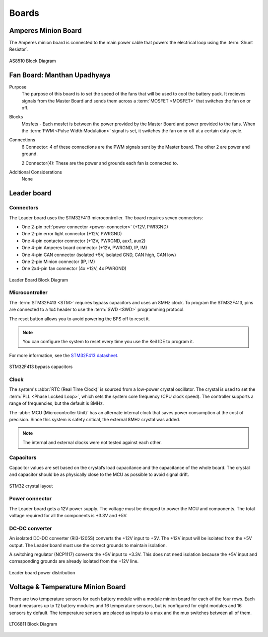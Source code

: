********
Boards
********

Amperes Minion Board
=====================

The Amperes minion board is connected to the main power cable that powers the electrical loop using 
the :term:`Shunt Resistor`. 

.. figure:: ../_static/AS8510.png
    :align: center

    AS8510 Block Diagram 

Fan Board: Manthan Upadhyaya
=============================

Purpose
    The purpose of this board is to set the speed of the fans that will be used to cool the battery 
    pack. It recieves signals from the Master Board and sends them across a :term:`MOSFET <MOSFET>` 
    that switches the fan on or off.

Blocks
    Mosfets - Each mosfet is between the power provided by the Master Board and power provided to the
    fans. When the :term:`PWM <Pulse Width Modulation>` signal is set, it switches the fan on or off 
    at a certain duty cycle.

Connections
    6 Connector: 4 of these connections are the PWM signals sent by the Master board. The other 2
    are power and ground.
    
    2 Connector(4): These are the power and grounds each fan is connected to.

Additional Considerations
    None

Leader board
============

Connectors
^^^^^^^^^^
The Leader board uses the STM32F413 microcontroller. The board requires seven connectors:

* One 2-pin :ref:`power connector <power-connector>` (+12V, PWRGND)
* One 2-pin error light connector (+12V, PWRGND)
* One 4-pin contactor connector (+12V, PWRGND, aux1, aux2)
* One 4-pin Amperes board connector (+12V, PWRGND, IP, IM)
* One 4-pin CAN connector (isolated +5V, isolated GND, CAN high, CAN low)
* One 2-pin Minion connector (IP, IM)
* One 2x4-pin fan connector (4x +12V, 4x PWRGND)

.. figure:: ../_static/LeaderBoard.png
    :align: center

    Leader Board Block Diagram 

Microcontroller
^^^^^^^^^^^^^^^
The :term:`STM32F413 <STM>` requires bypass capacitors and uses an 8MHz clock. To program the STM32F413, pins are 
connected to a 1x4 header to use the :term:`SWD <SWD>` programming protocol. 

The reset button allows you to avoid powering the BPS off to reset it.

.. note::
    You can configure the system to reset every time you use the Keil IDE to program it. 

For more information, see the `STM32F413 datasheet <https://www.st.com/resource/en/reference_manual/dm00305666-stm32f413-423-advanced-arm-based-32-bit-mcus-stmicroelectronics.pdf>`__.

.. figure:: ../_static/leader-board-diagram.png
    :align: center

    STM32F413 bypass capacitors 

Clock
^^^^^
The system's :abbr:`RTC (Real Time Clock)` is sourced from a low-power crystal oscillator. The crystal 
is used to set the :term:`PLL <Phase Locked Loop>`, which sets the system core frequency (CPU clock 
speed). The controller supports a range of frequencies, but the default is 8MHz. 

The :abbr:`MCU (Microcontroller Unit)` has an alternate internal clock that saves power consumption 
at the cost of precision. Since this system is safety critical, the external 8MHz crystal was added. 

.. note::
    The internal and external clocks were not tested against each other.

Capacitors
^^^^^^^^^^
Capacitor values are set based on the crystal’s load capacitance and the capacitance of the whole 
board. The crystal and capacitor should be as physically close to the MCU as possible to avoid signal drift.

.. figure:: ../_static/crystal-capacitors.png
    :align: center

    STM32 crystal layout

.. _power-connector:

Power connector
^^^^^^^^^^^^^^^
The Leader board gets a 12V power supply. The voltage must be dropped to power the MCU and components. 
The total voltage required for all the components is +3.3V and +5V. 

DC-DC converter
^^^^^^^^^^^^^^^
An isolated DC-DC converter (RI3-1205S) converts the +12V input to +5V. The +12V input will be 
isolated from the +5V output. The Leader board must use the correct grounds to maintain isolation. 

A switching regulator (NCP1117) converts the +5V input to +3.3V. This does not need isolation because 
the +5V input and corresponding grounds are already isolated from the +12V line.

.. figure:: ../_static/leader-board-power-connector.png
    :align: center

    Leader board power distribution

Voltage & Temperature Minion Board
==================================

There are two temperature sensors for each battery module with a module minion board for each of the 
four rows. Each board measures up to 12 battery modules and 16 temperature sensors, but is configured 
for eight modules and 16 sensors by default. The temperature sensors are placed as inputs to a mux 
and the mux switches between all of them.

.. figure:: ../_static/LTC6811.png
    :align: center

    LTC6811 Block Diagram 
